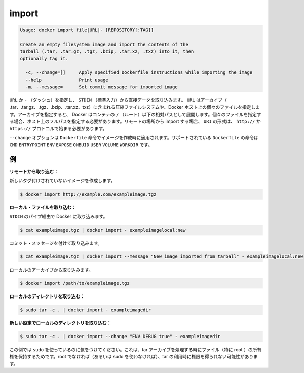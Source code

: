 .. -*- coding: utf-8 -*-
.. URL: https://docs.docker.com/engine/reference/commandline/import/
.. SOURCE: https://github.com/docker/docker/blob/master/docs/reference/commandline/import.md
   doc version: 1.10
      https://github.com/docker/docker/commits/master/docs/reference/commandline/import.md
.. check date: 2016/02/19
.. -------------------------------------------------------------------

.. import

=======================================
import
=======================================

.. code-block:: bash

   Usage: docker import file|URL|- [REPOSITORY[:TAG]]
   
   Create an empty filesystem image and import the contents of the
   tarball (.tar, .tar.gz, .tgz, .bzip, .tar.xz, .txz) into it, then
   optionally tag it.
   
     -c, --change=[]     Apply specified Dockerfile instructions while importing the image
     --help              Print usage
     -m, --message=      Set commit message for imported image

.. You can specify a URL or - (dash) to take data directly from STDIN. The URL can point to an archive (.tar, .tar.gz, .tgz, .bzip, .tar.xz, or .txz) containing a filesystem or to an individual file on the Docker host. If you specify an archive, Docker untars it in the container relative to the / (root). If you specify an individual file, you must specify the full path within the host. To import from a remote location, specify a URI that begins with the http:// or https:// protocol.

``URL`` か ``-`` （ダッシュ）を指定し、 ``STDIN`` （標準入力）から直接データを取り込みます。 ``URL`` はアーカイブ（ .tar、.tar.gz、.tgz、.bzip、.tar.xz、txz）に含まれる圧縮ファイルシステムや、Docker ホスト上の個々のファイルを指定します。アーカイブを指定すると、 Docker はコンテナの ``/`` （ルート）以下の相対パスとして展開します。個々のファイルを指定する場合、ホスト上のフルパスを指定する必要があります。リモートの場所から import する場合、 ``URI`` の形式は、 ``http://`` か ``https://`` プロトコルで始まる必要があります。

.. The --change option will apply Dockerfile instructions to the image that is created. Supported Dockerfile instructions: CMD|ENTRYPOINT|ENV|EXPOSE|ONBUILD|USER|VOLUME|WORKDIR

``--change`` オプションは ``Dockerfile`` 命令でイメージを作成時に適用されます。サポートされている ``Dockerfile`` の命令は ``CMD`` ``ENTRYPOINT`` ``ENV`` ``EXPOSE`` ``ONBUID`` ``USER`` ``VOLUME`` ``WORKDIR`` です。

.. Examples

.. _import-examples:

例
==========

.. Import from a remote location:

**リモートから取り込む：**

.. This will create a new untagged image.

新しいタグ付けされていないイメージを作成します。

.. code-block:: bash

   $ docker import http://example.com/exampleimage.tgz

.. Import from a local file:

**ローカル・ファイルを取り込む：**

.. Import to docker via pipe and STDIN.

``STDIN`` のパイプ経由で Docker に取り込みます。

.. code-block:: bash

   $ cat exampleimage.tgz | docker import - exampleimagelocal:new

.. Import with a commit message

コミット・メッセージを付けて取り込みます。

.. code-block:: bash

   $ cat exampleimage.tgz | docker import --message "New image imported from tarball" - exampleimagelocal:new

.. Import to docker from a local archive.

ローカルのアーカイブから取り込みます。

.. code-block:: bash

   $ docker import /path/to/exampleimage.tgz

.. Import from a local directory:

**ローカルのディレクトリを取り込む：**

.. code-block:: bash

   $ sudo tar -c . | docker import - exampleimagedir

.. Import from a local directory with new configurations:

**新しい設定でローカルのディレクトリを取り込む：**

.. code-block:: bash

   $ sudo tar -c . | docker import --change "ENV DEBUG true" - exampleimagedir

.. Note the sudo in this example – you must preserve the ownership of the files (especially root ownership) during the archiving with tar. If you are not root (or the sudo command) when you tar, then the ownerships might not get preserved.

この例では ``sudo`` を使っているのに気をつけてください。これは、tar アーカイブを処理する時にファイル（特に root ）の所有権を保持するためです。root でなければ（あるいは sudo を使わなければ）、tar の利用時に権限を得られない可能性があります。

.. seealso:: 

   import
      https://docs.docker.com/engine/reference/commandline/import/

